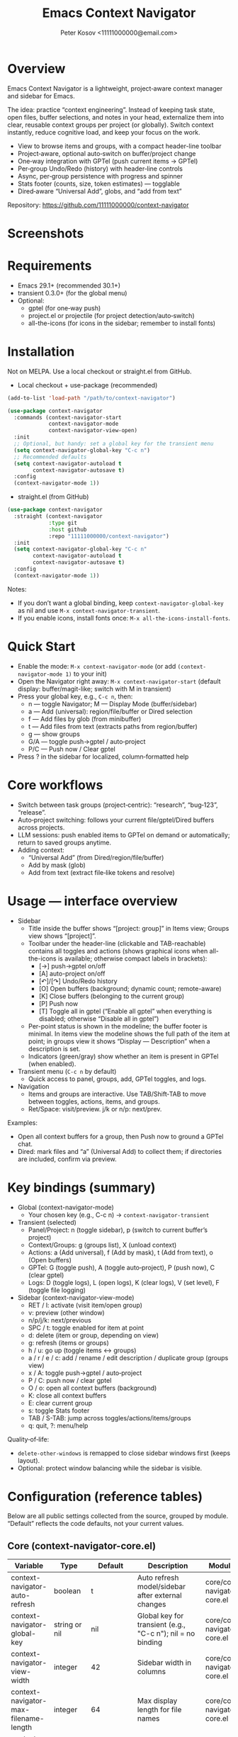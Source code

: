 #+title: Emacs Context Navigator
#+author: Peter Kosov <11111000000@email.com>
#+options: toc:t num:nil
#+toc: headlines 2

* Overview

Emacs Context Navigator is a lightweight, project‑aware context manager and sidebar for Emacs.

The idea: practice “context engineering”. Instead of keeping task state, open files, buffer selections, and notes in your head, externalize them into clear, reusable context groups per project (or globally). Switch context instantly, reduce cognitive load, and keep your focus on the work.

- View to browse items and groups, with a compact header-line toolbar
- Project‑aware, optional auto‑switch on buffer/project change
- One‑way integration with GPTel (push current items → GPTel)
- Per‑group Undo/Redo (history) with header‑line controls
- Async, per‑group persistence with progress and spinner
- Stats footer (counts, size, token estimates) — togglable
- Dired‑aware “Universal Add”, globs, and “add from text”

Repository: https://github.com/11111000000/context-navigator

* Screenshots

#+caption: Items view — your current context (enabled files, buffers, selections)
#+attr_org: :width 820
[[./context-navigator-items.png]]

#+caption: Groups view — switch, create, rename, duplicate, delete
#+attr_org: :width 820
[[./context-navigator-groups.png]]

#+caption: Transient menu — quick access to panel, groups, add, GPTel, logs
#+attr_org: :width 760
[[./context-navigator-transient.png]]

* Requirements

- Emacs 29.1+ (recommended 30.1+)
- transient 0.3.0+ (for the global menu)
- Optional:
  - gptel (for one‑way push)
  - project.el or projectile (for project detection/auto‑switch)
  - all-the-icons (for icons in the sidebar; remember to install fonts)

* Installation

Not on MELPA. Use a local checkout or straight.el from GitHub.

- Local checkout + use-package (recommended)
#+begin_src emacs-lisp
(add-to-list 'load-path "/path/to/context-navigator")

(use-package context-navigator
  :commands (context-navigator-start
             context-navigator-mode
             context-navigator-view-open)
  :init
  ;; Optional, but handy: set a global key for the transient menu
  (setq context-navigator-global-key "C-c n")
  ;; Recommended defaults
  (setq context-navigator-autoload t
        context-navigator-autosave t)
  :config
  (context-navigator-mode 1))
#+end_src

- straight.el (from GitHub)
#+begin_src emacs-lisp
(use-package context-navigator
  :straight (context-navigator
             :type git
             :host github
             :repo "11111000000/context-navigator")
  :init
  (setq context-navigator-global-key "C-c n"
        context-navigator-autoload t
        context-navigator-autosave t)
  :config
  (context-navigator-mode 1))
#+end_src

Notes:
- If you don’t want a global binding, keep =context-navigator-global-key= as nil and use =M-x context-navigator-transient=.
- If you enable icons, install fonts once: =M-x all-the-icons-install-fonts=.

* Quick Start

- Enable the mode: =M-x context-navigator-mode= (or add =(context-navigator-mode 1)= to your init)
- Open the Navigator right away: =M-x context-navigator-start= (default display: buffer/magit-like; switch with M in transient)
- Press your global key, e.g., =C-c n=, then:
  - n — toggle Navigator; M — Display Mode (buffer/sidebar)
  - a — Add (universal): region/file/buffer or Dired selection
  - f — Add files by glob (from minibuffer)
  - t — Add files from text (extracts paths from region/buffer)
  - g — show groups
  - G/A — toggle push→gptel / auto‑project
  - P/C — Push now / Clear gptel
- Press ? in the sidebar for localized, column‑formatted help

* Core workflows

- Switch between task groups (project‑centric): “research”, “bug‑123”, “release”.
- Auto‑project switching: follows your current file/gptel/Dired buffers across projects.
- LLM sessions: push enabled items to GPTel on demand or automatically; return to saved groups anytime.
- Adding context:
  - “Universal Add” (from Dired/region/file/buffer)
  - Add by mask (glob)
  - Add from text (extract file‑like tokens and resolve)

* Usage — interface overview

- Sidebar
  - Title inside the buffer shows “[project: group]” in Items view; Groups view shows “[project]”.
  - Toolbar under the header-line (clickable and TAB-reachable) contains all toggles and actions (shows graphical icons when all-the-icons is available; otherwise compact labels in brackets):
    - [→] push→gptel on/off
    - [A] auto-project on/off
    - [↶]/[↷] Undo/Redo history
    - [O] Open buffers (background; dynamic count; remote-aware)
    - [K] Close buffers (belonging to the current group)
    - [P] Push now
    - [T] Toggle all in gptel (“Enable all gptel” when everything is disabled; otherwise “Disable all in gptel”)
  - Per-point status is shown in the modeline; the buffer footer is minimal. In items view the modeline shows the full path of the item at point; in groups view it shows “Display — Description” when a description is set.
  - Indicators (green/gray) show whether an item is present in GPTel (when enabled).

- Transient menu (=C-c n= by default)
  - Quick access to panel, groups, add, GPTel toggles, and logs.

- Navigation
  - Items and groups are interactive. Use TAB/Shift‑TAB to move between toggles, actions, items, and groups.
  - Ret/Space: visit/preview. j/k or n/p: next/prev.

Examples:
- Open all context buffers for a group, then Push now to ground a GPTel chat.
- Dired: mark files and “a” (Universal Add) to collect them; if directories are included, confirm via preview.

* Key bindings (summary)

- Global (context-navigator-mode)
  - Your chosen key (e.g., C-c n) → =context-navigator-transient=

- Transient (selected)
  - Panel/Project: n (toggle sidebar), p (switch to current buffer’s project)
  - Context/Groups: g (groups list), X (unload context)
  - Actions: a (Add universal), f (Add by mask), t (Add from text), o (Open buffers)
  - GPTel: G (toggle push), A (toggle auto‑project), P (push now), C (clear gptel)
  - Logs: D (toggle logs), L (open logs), K (clear logs), V (set level), F (toggle file logging)

- Sidebar (context-navigator-view-mode)
  - RET / l: activate (visit item/open group)
  - v: preview (other window)
  - n/p/j/k: next/previous
  - SPC / t: toggle enabled for item at point
  - d: delete (item or group, depending on view)
  - g: refresh (items or groups)
  - h / u: go up (toggle items ↔ groups)
  - a / r / e / c: add / rename / edit description / duplicate group (groups view)
  - x / A: toggle push→gptel / auto‑project
  - P / C: push now / clear gptel
  - O / o: open all context buffers (background)
  - K: close all context buffers
  - E: clear current group
  - s: toggle Stats footer
  - TAB / S-TAB: jump across toggles/actions/items/groups
  - q: quit, ?: menu/help

Quality‑of‑life:
- =delete-other-windows= is remapped to close sidebar windows first (keeps layout).
- Optional: protect window balancing while the sidebar is visible.

* Configuration (reference tables)

Below are all public settings collected from the source, grouped by module. “Default” reflects the code defaults, not your current values.

** Core (context-navigator-core.el)

| Variable                                   | Type                      | Default                   | Description                                                                                   | Module/File                     |
|--------------------------------------------+---------------------------+---------------------------+-----------------------------------------------------------------------------------------------+----------------------------------|
| context-navigator-auto-refresh             | boolean                   | t                         | Auto refresh model/sidebar after external changes                                             | core/context-navigator-core.el   |
| context-navigator-global-key               | string or nil             | nil                       | Global key for transient (e.g., "C-c n"); nil = no binding                                    | core/context-navigator-core.el   |
| context-navigator-view-width            | integer                   | 42                        | Sidebar width in columns                                                                      | core/context-navigator-core.el   |
| context-navigator-max-filename-length      | integer                   | 64                        | Max display length for file names                                                             | core/context-navigator-core.el   |
| context-navigator-context-switch-interval  | number                    | 0.7                       | Throttle interval (s) for project auto‑switch                                                | core/context-navigator-core.el   |
| context-navigator-context-load-batch-size  | integer                   | 64                        | Batch size for async context load                                                             | core/context-navigator-core.el   |
| context-navigator-gptel-apply-batch-size   | integer                   | 20                        | Items per tick when pushing to GPTel in background                                            | core/context-navigator-core.el   |
| context-navigator-gptel-apply-batch-interval | number                  | 0.05                      | Delay (s) between GPTel apply batches                                                         | core/context-navigator-core.el   |
| context-navigator-gptel-require-visible-window | boolean                | nil                       | Defer GPTel apply until a GPTel window is visible                                             | core/context-navigator-core.el   |
| context-navigator-gptel-visible-poll-interval | number                 | 0.5                       | Poll interval (s) for GPTel visibility when deferred                                          | core/context-navigator-core.el   |
| context-navigator-autosave                 | boolean                   | t                         | Autosave group file on model refresh                                                          | core/context-navigator-core.el   |
| context-navigator-autosave-debounce        | number                    | 0.5                       | Debounce (s) for autosave                                                                     | core/context-navigator-core.el   |
| context-navigator-autoload                 | boolean                   | t                         | Autoload context on project switch                                                            | core/context-navigator-core.el   |
| context-navigator-default-push-to-gptel    | boolean                   | nil                       | Initial session state: push to GPTel                                                          | core/context-navigator-core.el   |
| context-navigator-default-auto-project-switch | boolean                | t                         | Initial session state: auto‑project switch                                                    | core/context-navigator-core.el   |
| context-navigator-dir-name                 | string                    | ".context"                | Project subdir for context files                                                              | core/context-navigator-core.el   |
| context-navigator-context-file-name        | string                    | "context.el"              | Legacy single‑file name (still used for compatibility paths)                                  | core/context-navigator-core.el   |
| context-navigator-global-dir               | directory                 | ~/.context                | Global context directory                                                                      | core/context-navigator-core.el   |
| context-navigator-create-default-group-file| boolean                   | t                         | Ensure default group file exists on first use                                                 | core/context-navigator-core.el   |
| context-navigator-protect-sidebar-windows  | boolean                   | t                         | Protect sidebar from window‑balancing (skip balance while visible)                            | core/context-navigator-core.el   |

Constants:
| Variable                          | Type     | Default | Description                                | Module/File                    |
|-----------------------------------+----------+---------+--------------------------------------------+--------------------------------|
| context-navigator-persist-version | constant |       3 | Persist format version used across modules | core/context-navigator-core.el |

** Sidebar (context-navigator-view.el)

| Variable                                         | Type            | Default | Description                                                | Module/File                       |                                             |                                   |
|--------------------------------------------------+-----------------+---------+------------------------------------------------------------+-----------------------------------+---------------------------------------------+-----------------------------------|
| context-navigator-auto-open-groups-on-error      | boolean         | t       | Auto‑open groups list when a group fails to load           | sidebar/context-navigator-view.el |                                             |                                   |
| context-navigator-highlight-active-group         | boolean         | t       | Highlight active group in groups list                      | sidebar/context-navigator-view.el |                                             |                                   |
| context-navigator-controls-style                 | choice (auto    | icons   | text)                                                      | text                              | Labels style for toggles/actions            | sidebar/context-navigator-view.el |
| context-navigator-openable-count-ttl             | number          | 1.0     | Cache TTL (s) for openable counter                         | sidebar/context-navigator-view.el |                                             |                                   |
| context-navigator-openable-soft-cap              | integer         | 100     | Soft cap for counting openable buffers                     | sidebar/context-navigator-view.el |                                             |                                   |
| context-navigator-openable-remote-mode           | choice (lazy    | strict  | off)                                                       | lazy                              | How to treat remote files in “Open buffers” | sidebar/context-navigator-view.el |
| context-navigator-gptel-indicator-poll-interval  | number          | 1.0     | Polling interval (s) for GPTel indicators (0 to disable)   | sidebar/context-navigator-view.el |                                             |                                   |
| context-navigator-view-spinner-frames            | list of strings | ⠋…⠏     | Frames for the loading spinner                             | sidebar/context-navigator-view.el |                                             |                                   |
| context-navigator-view-spinner-interval          | number          | 0.1     | Spinner animation interval (s)                             | sidebar/context-navigator-view.el |                                             |                                   |
| context-navigator-view-spinner-degrade-threshold | number          | 0.25    | Degrade to static indicator if timer slips beyond this (s) | sidebar/context-navigator-view.el |                                             |                                   |

** Render (context-navigator-render.el)

| Variable                                 | Type         | Default | Description                       | Module/File                        |      |                                 |                                    |
|------------------------------------------+--------------+---------+-----------------------------------+------------------------------------+------+---------------------------------+------------------------------------|
| context-navigator-render-show-path       | boolean      | nil     | Show item path in right column    | render/context-navigator-render.el |      |                                 |                                    |
| context-navigator-render-truncate-name   | integer      | 64      | Max display length for item names | render/context-navigator-render.el |      |                                 |                                    |
| context-navigator-render-indicator-style | choice (auto | icons   | text                              | off)                               | text | GPTel presence indicators style | render/context-navigator-render.el |

** Icons (context-navigator-icons.el)

| Variable                                   | Type    | Default | Description                                   | Module/File                     |
|--------------------------------------------+---------+---------+-----------------------------------------------+----------------------------------|
| context-navigator-enable-icons             | boolean | t       | Enable icons in the sidebar                   | icons/context-navigator-icons.el |
| context-navigator-icons-disable-on-remote  | boolean | t       | Disable icons on remote/TRAMP                 | icons/context-navigator-icons.el |

** Project detection (context-navigator-project.el)

| Variable                                     | Type          | Default                                 | Description                                                      | Module/File                          |
|----------------------------------------------+---------------+-----------------------------------------+------------------------------------------------------------------+--------------------------------------|
| context-navigator-project-nonfile-modes      | list of modes | (gptel-mode comint-mode … dired-mode …) | Non‑file modes that can represent real project context           | project/context-navigator-project.el |
| context-navigator-project-stick-to-last-root | boolean       | t                                       | Stick to last known root instead of transient switches to global | project/context-navigator-project.el |

** Path add / masks (context-navigator-path-add.el)

| Variable                                     | Type            | Default                          | Description                                     | Module/File                            |                                               |                                        |
|----------------------------------------------+-----------------+----------------------------------+-------------------------------------------------+----------------------------------------+-----------------------------------------------+----------------------------------------|
| context-navigator-path-add-limit             | integer         | 50                               | Max files to add in a single operation          | path-add/context-navigator-path-add.el |                                               |                                        |
| context-navigator-path-add-index-cache-ttl   | number          | 30.0                             | TTL (s) for project file index cache            | path-add/context-navigator-path-add.el |                                               |                                        |
| context-navigator-path-add-case-sensitive    | choice (auto    | on                               | off)                                            | on                                     | Case sensitivity policy for basename matching | path-add/context-navigator-path-add.el |
| context-navigator-path-add-ignore-gitignored | boolean         | t                                | Prefer sources that respect .gitignore          | path-add/context-navigator-path-add.el |                                               |                                        |
| context-navigator-path-add-exclude-dotdirs   | boolean         | t                                | Exclude dot-directories in fallback recursion   | path-add/context-navigator-path-add.el |                                               |                                        |
| context-navigator-path-add-fallback-exclude  | list of strings | (node_modules dist build target) | Directory names excluded in fallback recursion  | path-add/context-navigator-path-add.el |                                               |                                        |
| context-navigator-mask-include-dotfiles      | boolean         | nil                              | Include dotfiles without explicit dot component | path-add/context-navigator-path-add.el |                                               |                                        |
| context-navigator-mask-enable-remote         | boolean         | nil                              | Allow TRAMP mask expansion                      | path-add/context-navigator-path-add.el |                                               |                                        |
| context-navigator-mask-globstar              | boolean         | t                                | Enable ** (globstar)                            | path-add/context-navigator-path-add.el |                                               |                                        |

** Transient add (max file size) (context-navigator-transient.el)

| Variable                          | Type    | Default          | Description                                      | Module/File                             |
|-----------------------------------+---------+------------------+--------------------------------------------------+------------------------------------------|
| context-navigator-max-file-size   | integer | (* 2 1024 1024)  | Max file size (bytes) for recursive adds/filters | transient/context-navigator-transient.el |

** Logging (context-navigator-log.el)

| Variable                               | Type                                  | Default                         | Description                                         | Module/File                     |
|----------------------------------------+---------------------------------------+---------------------------------+-----------------------------------------------------+----------------------------------|
| context-navigator-log-enabled          | boolean                               | nil                             | Enable logging                                      | log/context-navigator-log.el    |
| context-navigator-log-level            | choice (:error :warn :info :debug :trace) | :info                        | Minimal level to log when enabled                   | log/context-navigator-log.el    |
| context-navigator-log-auto-open-on-error | boolean                             | t                               | Open log buffer automatically on errors             | log/context-navigator-log.el    |
| context-navigator-log-buffer-name      | string                                | "*Context Navigator Log*"       | Log buffer name                                     | log/context-navigator-log.el    |
| context-navigator-log-max-lines        | integer                               | 5000                            | Trim log to at most N lines                         | log/context-navigator-log.el    |
| context-navigator-log-truncate-length  | integer                               | 800                             | Truncate long messages (0/nil = no truncation)      | log/context-navigator-log.el    |
| context-navigator-log-file-enable      | boolean                               | nil                             | Also append each line to a persistent file          | log/context-navigator-log.el    |
| context-navigator-log-file             | file or nil                           | nil                             | Path to persistent log file                         | log/context-navigator-log.el    |

** I18n (context-navigator-i18n.el)

| Variable                      | Type                        | Default | Description                                      | Module/File                        |
|-------------------------------+-----------------------------+---------+--------------------------------------------------+-------------------------------------|
| context-navigator-language    | choice (auto en ru fr de es)| auto    | UI language; auto detects from locale            | i18n/context-navigator-i18n.el      |

** Header-line controls (context-navigator-headerline.el)

| Variable                                 | Type    | Default | Description                                       | Module/File                              |
|------------------------------------------+---------+---------+---------------------------------------------------+------------------------------------------|
| context-navigator-view-headerline-enable | boolean | t       | Show Navigator controls in the buffer header-line | headerline/context-navigator-headerline.el |

** Modeline (context-navigator-modeline.el)

| Variable                                 | Type    | Default | Description                                   | Module/File                           |
|------------------------------------------+---------+---------+-----------------------------------------------+---------------------------------------|
| context-navigator-view-modeline-enable   | boolean | t       | Show minimal per-point status in the modeline | modeline/context-navigator-modeline.el |
| context-navigator-view-modeline-face     | face    | shadow | Face used for the modeline status text        | modeline/context-navigator-modeline.el |

* Configuration examples

- Minimal setup
#+begin_src emacs-lisp
(use-package context-navigator
  :init
  (setq context-navigator-global-key "C-c n")   ;; or nil if you prefer M-x
  (setq context-navigator-autoload t
        context-navigator-autosave t)
  :config
  (context-navigator-mode 1))
#+end_src

- Advanced setup (icons, indicators, widths, counters, auto‑project, language)
#+begin_src emacs-lisp
(use-package context-navigator
  ;; :straight (context-navigator :type git :host github :repo "11111000000/context-navigator")
  :custom
  ;; Basics
  (context-navigator-global-key "C-c n")
  (context-navigator-autoload t)
  (context-navigator-autosave t)
  (context-navigator-view-width 36)

  ;; Sidebar & render
  (context-navigator-controls-style 'icons)
  (context-navigator-highlight-active-group t)
  (context-navigator-openable-count-ttl 0.3)
  (context-navigator-openable-soft-cap 120)
  (context-navigator-openable-remote-mode 'lazy)
  (context-navigator-render-indicator-style 'icons)
  (context-navigator-render-show-path t)

  ;; Icons
  (context-navigator-enable-icons t)
  (context-navigator-icons-disable-on-remote t)

  ;; Project switching & persistence
  (context-navigator-context-switch-interval 0.7)
  (context-navigator-create-default-group-file t)

  ;; GPTel apply (optional deferred mode)
  ;; (context-navigator-gptel-require-visible-window t)

  ;; Language
  (context-navigator-language 'auto)

  ;; Stability with sidebar
  (context-navigator-protect-sidebar-windows t)

  :config
  (context-navigator-mode 1))
#+end_src

* GPTel integration (one‑way)

- Navigator never imports from GPTel. It only pushes when you ask (Push now) or when auto‑push is ON.
- On push, Navigator resets GPTel context and adds all enabled items (files, buffers, selections).
- Indicators (green/gray) show binary membership in GPTel next to items (when enabled).
- Selections may require a reset under certain GPTel APIs; Navigator handles this automatically.
- Background apply is batched, and can be deferred until a GPTel buffer is visible (see =context-navigator-gptel-require-visible-window=).
- Remote files: adds warn/confirm where appropriate; GPTel add functions require readable files/buffers.

How to use:
- Toggle auto‑push in the header ([→]) or via transient (G).
- Press [⇪] Push now in the footer, or P in transient, for a manual reset + add.
- Clear GPTel via footer [⌦] or transient (C).

* Persistence

- Format v3, one file per group:
  - Project: =<project>/.context/<group>.el=
  - Global: =~/.context/<group>.el=
- =state.el= tracks the current group and display names.
- Async load with batching, spinner, and progress events.
- On unreadable/broken group file, the sidebar can auto‑open the groups list (configurable via =context-navigator-auto-open-groups-on-error=).

Tips:
- The first time you open a project/global context, a default group file can be auto‑created (see =context-navigator-create-default-group-file=).
- Switching groups saves the previous group automatically and loads the new one asynchronously.

* Project detection

- Roots from =project.el= or projectile (if available).
- “Interesting” buffers:
  - File‑backed buffers
  - gptel buffers (derived modes)
  - Dired (and wdired) buffers
- Auto‑switch is throttled (see =context-navigator-context-switch-interval=) and sticky (keep last root instead of flickering to global).
- Child frames (posframe/popups) and certain internal buffers (e.g., corfu) are ignored.

Manual project switch at any time: =M-x context-navigator-switch-to-current-buffer-project= (also bound to transient “p”).

* Performance and remote paths

- “Open buffers” counter is remote‑aware:
  - off  — ignore remote files
  - lazy — do not stat TRAMP paths; consider openable if no live buffer exists
  - strict — verify existence with =file-exists-p= even over TRAMP (may be slow)
- Soft cap and TTL keep the counter responsive (see =context-navigator-openable-soft-cap= and =context-navigator-openable-count-ttl=).
- Mask/glob expansion skips TRAMP by default (enable via =context-navigator-mask-enable-remote= only if you need it).

* Troubleshooting and FAQ

- The menu/keys don’t work?
  - Ensure =context-navigator-mode= is enabled and set =context-navigator-global-key= (or call =M-x context-navigator-transient=).
- Navigator doesn’t open?
  - Try =M-x context-navigator-start= or =M-x context-navigator-open=.
- Icons are missing?
  - Install =all-the-icons= and run =M-x all-the-icons-install-fonts=, then restart Emacs.
- GPTel is not installed?
  - Navigator works fine without it. Push operations will no‑op with an informative message.
- Group load failed?
  - The sidebar can auto‑open the groups list; from there you can delete or fix the group file.
- How do I save/load/unload?
  - Save: =M-x context-navigator-context-save=. Load: =M-x context-navigator-context-load=. Unload (switch to global): =M-x context-navigator-context-unload= (also transient “X”).
- How to manage groups?
  - From the sidebar groups view: a (add), r (rename), c (duplicate), d (delete).
- How to clear GPTel or the group?
  - Press C in the sidebar (or use transient “C”) to clear GPTel. Use “E” to clear the current group.
- Open/close all context buffers?
  - Header [O]/[K], sidebar keys O/o and K.

* Contributing

Issues and pull requests are welcome. Please:
- Include clear reproduction steps and Emacs/version info in bug reports.
- Keep patches small and focused; prefer functional, side‑effect‑local changes.
- Update docstrings and this README when behavior or user‑facing options change.

* License

MIT — see [[./LICENSE][LICENSE]].

